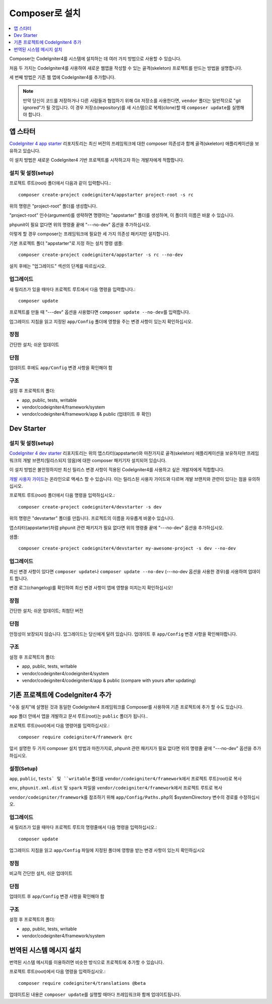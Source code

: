 Composer로 설치
###############################################################################

.. contents::
    :local:
    :depth: 1

Composer는 CodeIgniter4를 시스템에 설치하는 데 여러 가지 방법으로 사용할 수 있습니다.

처음 두 가지는 CodeIgniter4를 사용하여 새로운 웹앱을 작성할 수 있는 골격(skeleton) 프로젝트를 만드는 방법을 설명합니다.

세 번째 방법은 기존 웹 앱에 CodeIgniter4를 추가합니다.

.. note:: 만약 당신이 코드를 저장하거나 다른 사람들과 협업하기 위해 Git 저장소를 사용한다면, ``vendor`` 폴더는 일반적으로 "git ignored"\ 가 될 것입니다. 
          이 경우 저장소(repository)를 새 시스템으로 복제(clone)할 때 ``composer update``\ 를 실행해야 합니다.

앱 스타터
============================================================

`CodeIgniter 4 app starter <https://github.com/codeigniter4/appstarter>`_ 리포지토리는 
최신 버전의 프레임워크에 대한 composer 의존성과 함께 골격(skeleton) 애플리케이션을 보유하고 있습니다.

이 설치 방법은 새로운 CodeIgniter4 기반 프로젝트를 시작하고자 하는 개발자에게 적합합니다.

설치 및 설정(setup)
-------------------------------------------------------

프로젝트 루트(root) 폴더에서 다음과 같이 입력합니다.::

    composer create-project codeigniter4/appstarter project-root -s rc

위의 명령은 "project-root" 폴더를 생성합니다.

"project-root" 인수(argument)를 생략하면 명령어는 "appstarter" 폴더를 생성하며, 이 폴더의 이름은 바꿀 수 있습니다.

phpunit이 필요 없다면 위의 명령줄 끝에 "---no-dev" 옵션을 추가하십시오.

이렇게 할 경우 composer는 프레임워크에 필요한 세 가지 의존성 패키지만 설치합니다.

기본 프로젝트 폴더 "appstarter"로 지정 하는 설치 명령 샘플::

    composer create-project codeigniter4/appstarter -s rc --no-dev

설치 후에는 "업그레이드" 섹션의 단계를 따르십시오.

업그레이드
-------------------------------------------------------

새 릴리즈가 있을 때마다 프로젝트 루트에서 다음 명령을 입력합니다.::

    composer update 

프로젝트를 만들 때 "---dev" 옵션을 사용했다면 ``composer update --no-dev``\ 를 입력합니다.

업그레이드 지침을 읽고 지정된 ``app/Config`` 폴더에 영향을 주는 변경 사항이 있는지 확인하십시오.

장점
-------------------------------------------------------

간단한 설치; 쉬운 업데이트

단점
-------------------------------------------------------

업데이트 후에도 ``app/Config`` 변경 사항을 확인해야 함


구조
-------------------------------------------------------

설정 후 프로젝트의 폴더:

- app, public, tests, writable 
- vendor/codeigniter4/framework/system
- vendor/codeigniter4/framework/app & public (업데이트 후 확인)

Dev Starter
============================================================

설치 및 설정(setup)
-------------------------------------------------------

`CodeIgniter 4 dev starter <https://github.com/codeigniter4/devstarter>`_  리포지토리는 위의 앱스타터(appstarter)와 
마찬가지로 골격(skeleton) 애플리케이션을 보유하지만 프레임 워크의 개발 브랜치(릴리스되지 않음)에 대한 composer 패키기자
설치되어 있습니다.

이 설치 방법은 불안정하지만 최신 릴리스 변경 사항이 적용된 CodeIgniter4를 사용하고 싶은 개발자에게 적합합니다.

`개발 사용자 가이드 <https://codeigniter4.github.io/CodeIgniter4/>`_\ 는 온라인으로 액세스 할 수 있습니다.
이는 릴리스된 사용자 가이드와 다르며 개발 브랜치와 관련이 있다는 점을 유의하십시오.

프로젝트 루트(root) 폴더에서 다음 명령을 입력하십시오.::

    composer create-project codeigniter4/devstarter -s dev

위의 명령은 "devstarter" 폴더를 만듭니다.
프로젝트의 이름을 자유롭게 바꿀수 있습니다.

앱스타터(appstarter)처럼 phpunit 관련 패키지가 필요 없다면 위의 명령줄 끝에 "---no-dev" 옵션을 추가하십시오.

샘플::

    composer create-project codeigniter4/devstarter my-awesome-project -s dev --no-dev


업그레이드
-------------------------------------------------------

최신 변경 사항이 있다면 ``composer update``\ 나 ``composer update --no-dev`` (---no-dev 옵션을 사용한 경우)를 사용하여 업데이트 합니다.

변경 로그(changelog)를 확인하여 최신 변경 사항이 앱에 영향을 미치는지 확인하십시오!

장점
-------------------------------------------------------

간단한 설치; 쉬운 업데이트; 최첨단 버전

단점
-------------------------------------------------------

안정성이 보장되지 않습니다. 업그레이드는 당신에게 달려 있습니다.
업데이트 후 ``app/Config`` 변경 사항을 확인해야합니다.

구조
-------------------------------------------------------

설정 후 프로젝트의 폴더:

- app, public, tests, writable 
- vendor/codeigniter4/codeigniter4/system
- vendor/codeigniter4/codeigniter4/app & public (compare with yours after updating)

기존 프로젝트에 CodeIgniter4 추가
============================================================

"수동 설치"에 설명된 것과 동일한 CodeIgniter4 프레임워크를 Composer를 사용하여 기존 프로젝트에 추가 할 수도 있습니다.

``app`` 폴더 안에서 앱을 개발하고 문서 루트(root)는 ``public`` 폴더가 됩니다..

프로젝트 루트(root)에서 다음 명령어를 입력하십시오.::

    composer require codeigniter4/framework @rc

앞서 설명한 두 가지 composer 설치 방법과 마찬가지로, phpunit 관련 패키지가 필요 없다면 위의 명령줄 끝에 "---no-dev" 옵션을 추가하십시오.

설정(Setup)
-------------------------------------------------------
``app``, ``public``, ``tests` 및 ``writable`` 폴더를 ``vendor/codeigniter4/framework``\ 에서 프로젝트 루트(root)로 복사

``env``, ``phpunit.xml.dist`` 및 ``spark`` 파일을 ``vendor/codeigniter4/framework``\ 에서 프로젝트 루트로 복사

``vendor/codeigniter/framework``\ 를 참조하기 위해 ``app/Config/Paths.php``\ 의 $systemDirectory 변수의 경로를 수정하십시오.

업그레이드
-------------------------------------------------------

새 릴리즈가 있을 때마다 프로젝트 루트의 명령줄에서 다음 명령을 입력하십시오.::

    composer update 

업그레이드 지침을 읽고 ``app/Config`` 파일에 지정된 폴더에 영향을 받는 변경 사항이 있는지 확인하십시오

장점
-------------------------------------------------------

비교적 간단한 설치, 쉬운 업데이트

단점
-------------------------------------------------------

업데이트 후 ``app/Config`` 변경 사항을 확인해야 함

구조
-------------------------------------------------------

설정 후 프로젝트의 폴더:

- app, public, tests, writable 
- vendor/codeigniter4/framework/system


번역된 시스템 메시지 설치
============================================================

번역된 시스템 메시지를 이용하려면 비슷한 방식으로 프로젝트에 추가할 수 있습니다.

프로젝트 루트(root)에서 다음 명령을 입력하십시오.::

    composer require codeigniter4/translations @beta

업데이트된 내용은 ``composer update``\ 를 실행할 때마다 프레임워크와 함께 업데이트됩니다.
